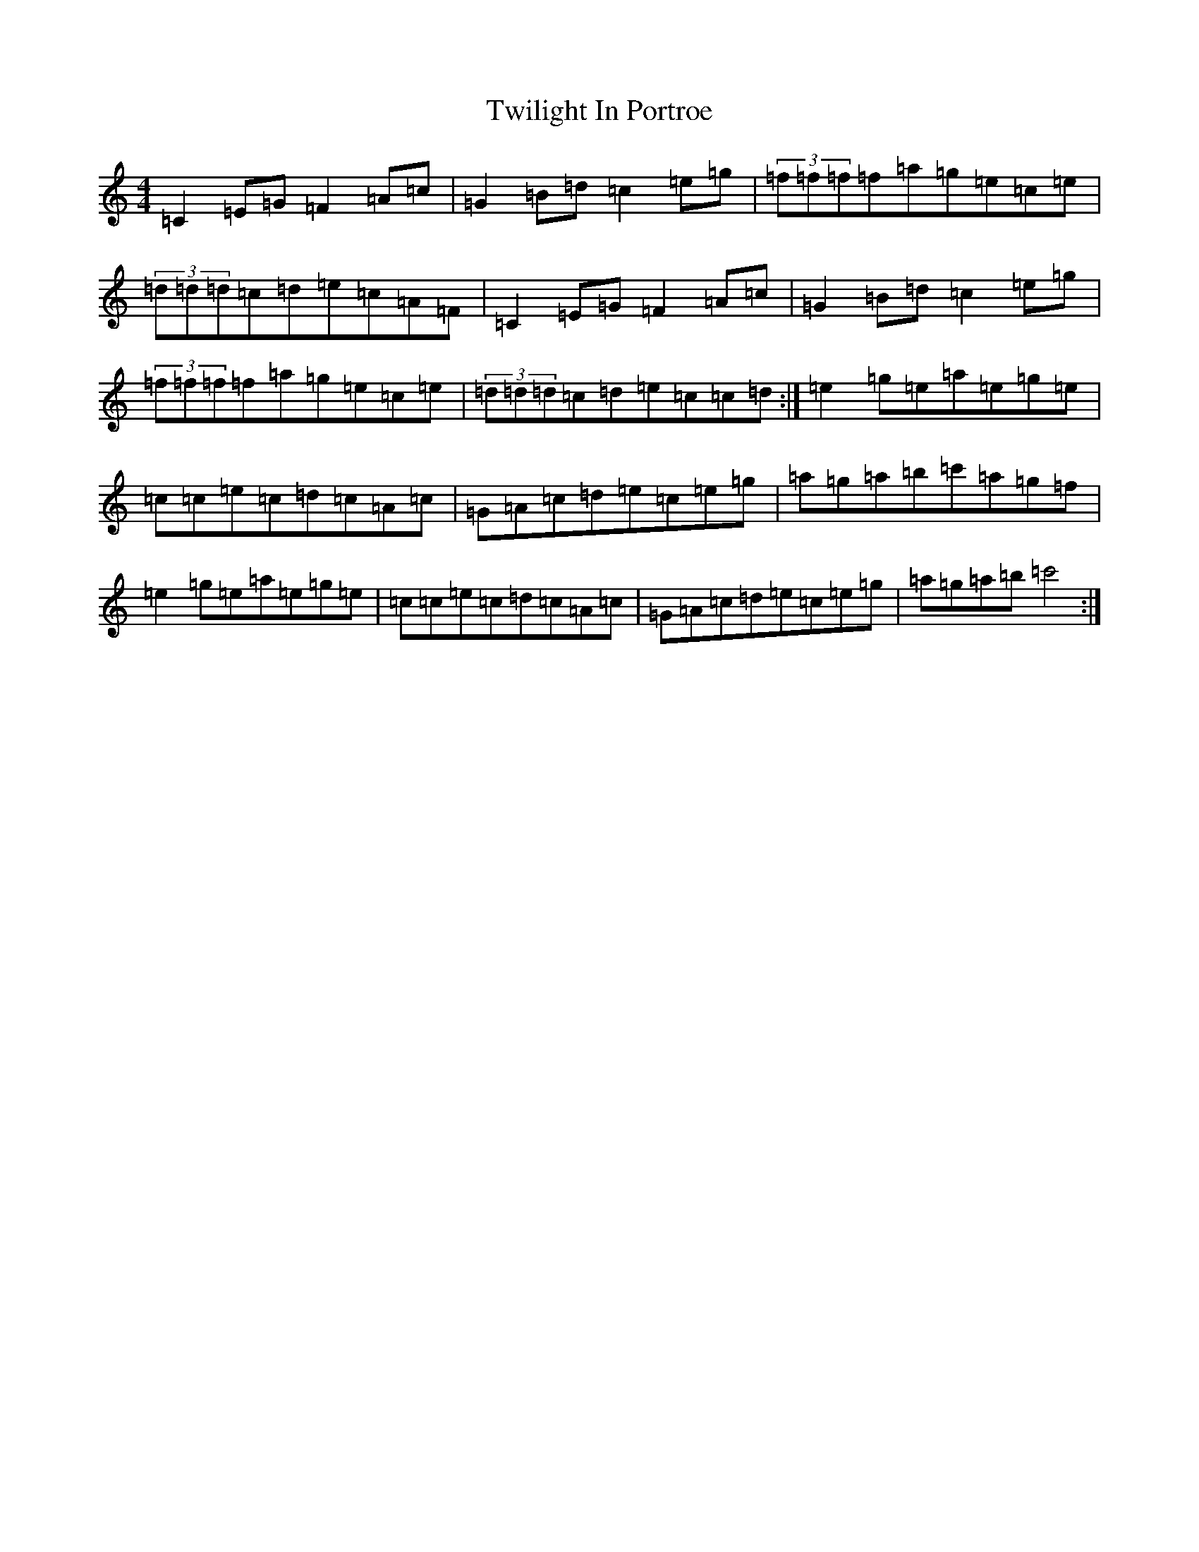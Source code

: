 X: 4969
T: Twilight In Portroe
S: https://thesession.org/tunes/4091#setting19394
R: reel
M:4/4
L:1/8
K: C Major
=C2=E=G=F2=A=c|=G2=B=d=c2=e=g|(3=f=f=f=f=a=g=e=c=e|(3=d=d=d=c=d=e=c=A=F|=C2=E=G=F2=A=c|=G2=B=d=c2=e=g|(3=f=f=f=f=a=g=e=c=e|(3=d=d=d=c=d=e=c=c=d:|=e2=g=e=a=e=g=e|=c=c=e=c=d=c=A=c|=G=A=c=d=e=c=e=g|=a=g=a=b=c'=a=g=f|=e2=g=e=a=e=g=e|=c=c=e=c=d=c=A=c|=G=A=c=d=e=c=e=g|=a=g=a=b=c'4:|